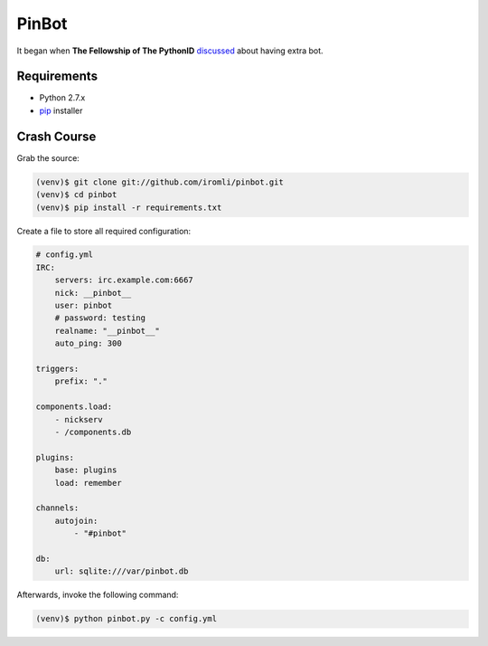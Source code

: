 PinBot
~~~~~~

It began when **The Fellowship of The PythonID** `discussed <https://botbot.me/freenode/python-id/msg/8935959/>`_ about having extra bot.

Requirements
============

* Python 2.7.x
* `pip <http://www.pip-installer.org/en/latest/>`_ installer

Crash Course
============

Grab the source:

.. sourcecode:: sh

    (venv)$ git clone git://github.com/iromli/pinbot.git
    (venv)$ cd pinbot
    (venv)$ pip install -r requirements.txt

Create a file to store all required configuration:

.. sourcecode:: yaml

    # config.yml
    IRC:
        servers: irc.example.com:6667
        nick: __pinbot__
        user: pinbot
        # password: testing
        realname: "__pinbot__"
        auto_ping: 300

    triggers:
        prefix: "."

    components.load:
        - nickserv
        - /components.db

    plugins:
        base: plugins
        load: remember

    channels:
        autojoin:
            - "#pinbot"

    db:
        url: sqlite:///var/pinbot.db

Afterwards, invoke the following command:

.. sourcecode:: sh

    (venv)$ python pinbot.py -c config.yml
